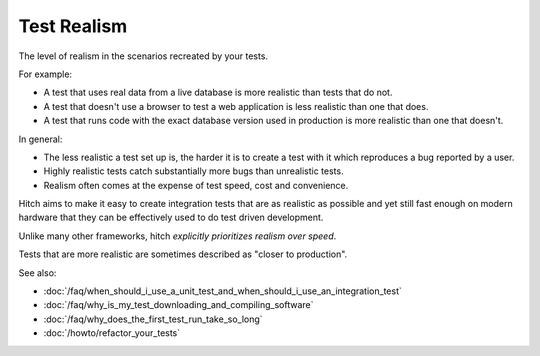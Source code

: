 Test Realism
============

The level of realism in the scenarios recreated by your tests.

For example:

* A test that uses real data from a live database is more realistic than tests that do not.
* A test that doesn't use a browser to test a web application is less realistic than one that does.
* A test that runs code with the exact database version used in production is more realistic than one that doesn't.

In general:

* The less realistic a test set up is, the harder it is to create a test with it which reproduces a bug reported by a user.
* Highly realistic tests catch substantially more bugs than unrealistic tests.
* Realism often comes at the expense of test speed, cost and convenience.

Hitch aims to make it easy to create integration tests that are as realistic as possible and yet still
fast enough on modern hardware that they can be effectively used to do test driven development.

Unlike many other frameworks, hitch *explicitly prioritizes realism over speed*.

Tests that are more realistic are sometimes described as "closer to production".

See also:

* :doc:`/faq/when_should_i_use_a_unit_test_and_when_should_i_use_an_integration_test`
* :doc:`/faq/why_is_my_test_downloading_and_compiling_software`
* :doc:`/faq/why_does_the_first_test_run_take_so_long`
* :doc:`/howto/refactor_your_tests`
